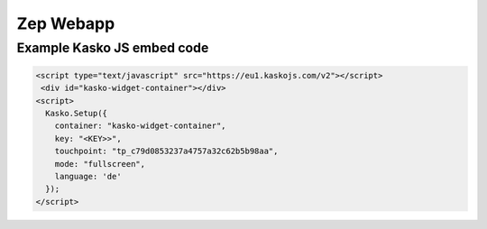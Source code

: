 Zep Webapp
==========

Example Kasko JS embed code
---------------------------

.. code:: html

   <script type="text/javascript" src="https://eu1.kaskojs.com/v2"></script>
    <div id="kasko-widget-container"></div>
   <script>
     Kasko.Setup({
       container: "kasko-widget-container",
       key: "<KEY>>",
       touchpoint: "tp_c79d0853237a4757a32c62b5b98aa",
       mode: "fullscreen",
       language: 'de'
     });
   </script>
